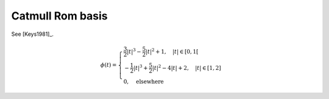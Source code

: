 Catmull Rom basis
=================

See [Keys1981]_.

.. math::
   :name: catmullrom:eq:1

   \phi(t)=\begin{cases}
   \frac{3}{2}|t|^3 - \frac{5}{2}|t|^2 + 1, \quad |t| \in [0,1[ \\
   -\frac{1}{2}|t|^3 + \frac{5}{2}|t|^2 - 4|t| + 2, \quad |t| \in [1,2] \\
   0, \quad  \mathrm{elsewhere}
   \end{cases}

.. plot:: pyplots/plot_catmullrom.py
